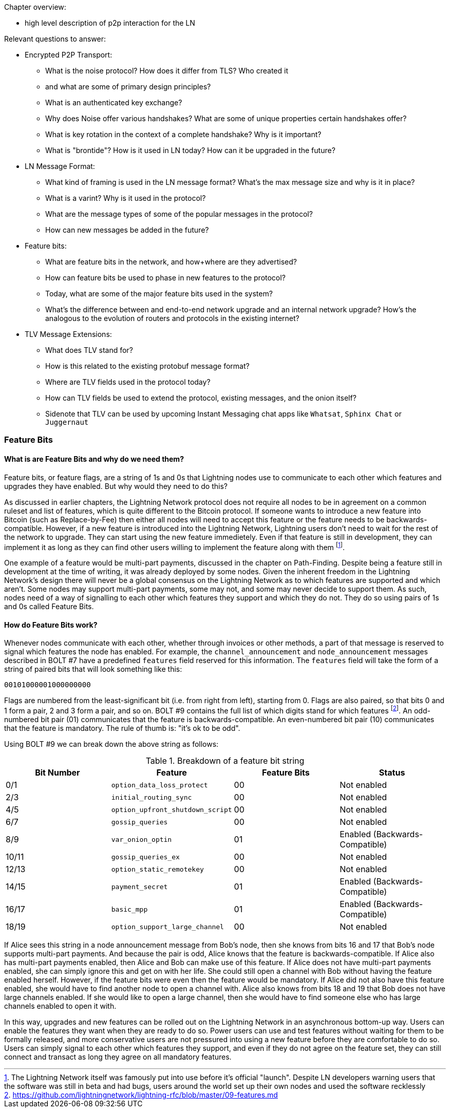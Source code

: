 Chapter overview:

  * high level description of p2p interaction for the LN

Relevant questions to answer:

  * Encrypted P2P Transport:
      - What is the noise protocol? How does it differ from TLS? Who created it

      - and what are some of primary design principles?

      - What is an authenticated key exchange?

      - Why does Noise offer various handshakes? What are some of unique properties certain handshakes offer?

      - What is key rotation in the context of a complete handshake? Why is it important?

      - What is "brontide"? How is it used in LN today? How can it be upgraded in the future?
  * LN Message Format:

      - What kind of framing is used in the LN message format? What's the max message size and why is it in place?

      - What is a varint? Why is it used in the protocol?

      - What are the message types of some of the popular messages in the protocol?

      - How can new messages be added in the future?
  * Feature bits:

      - What are feature bits in the network, and how+where are they advertised?

      - How can feature bits be used to phase in new features to the protocol?

      - Today, what are some of the major feature bits used in the system?

      - What's the difference between and end-to-end network upgrade and an internal network upgrade? How's the analogous to the evolution of routers and protocols in the existing internet?

  * TLV Message Extensions:

      - What does TLV stand for?

      - How is this related to the existing protobuf message format?

      - Where are TLV fields used in the protocol today?

      - How can TLV fields be used to extend the protocol, existing messages, and the onion itself?
      
      - Sidenote that TLV can be used by upcoming Instant Messaging chat apps like `Whatsat`, `Sphinx Chat` or `Juggernaut`


### Feature Bits

#### What is are Feature Bits and why do we need them?
 
Feature bits, or feature flags, are a string of 1s and 0s that Lightning nodes use to communicate to each other which features and upgrades they have enabled.
But why would they need to do this?

As discussed in earlier chapters, the Lightning Network protocol does not require all nodes to be in agreement on a common ruleset and list of features, which is quite different to the Bitcoin protocol.
If someone wants to introduce a new feature into Bitcoin (such as Replace-by-Fee) then either all nodes will need to accept this feature or the feature needs to be backwards-compatible.
However, if a new feature is introduced into the Lightning Network, Lightning users don't need to wait for the rest of the network to upgrade.
They can start using the new feature immedietely. 
Even if that feature is still in development, they can implement it as long as they can find other users willing to implement the feature along with them
footnote:[The Lightning Network itself was famously put into use before it's official "launch". Despite LN developers warning users that the software was still in beta and had bugs, users around the world set up their own nodes and used the software recklessly].

One example of a feature would be multi-part payments, discussed in the chapter on Path-Finding.
Despite being a feature still in development at the time of writing, it was already deployed by some nodes.
Given the inherent freedom in the Lightning Network's design there will never be a global consensus on the Lightning Network as to which features are supported and which aren't.
Some nodes may support multi-part payments, some may not, and some may never decide to support them.
As such, nodes need of a way of signalling to each other which features they support and which they do not.
They do so using pairs of 1s and 0s called Feature Bits.

#### How do Feature Bits work?

Whenever nodes communicate with each other, whether through invoices or other methods, a part of that message is reserved to signal which features the node has enabled.
For example, the `channel_announcement` and `node_announcement` messages described in BOLT #7 have a predefined `features` field reserved for this information.
The `features` field will take the form of a string of paired bits that will look something like this:

[feature-bits-example]
----
00101000001000000000
----

Flags are numbered from the least-significant bit (i.e. from right from left), starting from 0.
Flags are also paired, so that bits 0 and 1 form a pair, 2 and 3 form a pair, and so on.
BOLT #9 contains the full list of which digits stand for which features
footnote:[https://github.com/lightningnetwork/lightning-rfc/blob/master/09-features.md].
An odd-numbered bit pair (01) communicates that the feature is backwards-compatible.
An even-numbered bit pair (10) communicates that the feature is mandatory.
The rule of thumb is: "it's ok to be odd".

Using BOLT #9 we can break down the above string as follows:

[[feature-bits-breakdown]]
.Breakdown of a feature bit string
[options="header"]
|===
| Bit Number | Feature                          | Feature Bits | Status                         
| 0/1        | `option_data_loss_protect`       | 00     | Not enabled                    
| 2/3        | `initial_routing_sync`           | 00     | Not enabled                    
| 4/5        | `option_upfront_shutdown_script` | 00     | Not enabled                    
| 6/7        | `gossip_queries`                 | 00     | Not enabled                    
| 8/9        | `var_onion_optin`                | 01     | Enabled (Backwards-Compatible) 
| 10/11      | `gossip_queries_ex`              | 00     | Not enabled                    
| 12/13      | `option_static_remotekey`        | 00     | Not enabled                    
| 14/15      | `payment_secret`                 | 01     | Enabled (Backwards-Compatible) 
| 16/17      | `basic_mpp`                      | 01     | Enabled (Backwards-Compatible) 
| 18/19      | `option_support_large_channel`   | 00     | Not enabled                    
|===


If Alice sees this string in a node announcement message from Bob's node, then she knows from bits 16 and 17 that Bob's node supports multi-part payments.
And because the pair is odd, Alice knows that the feature is backwards-compatible.
If Alice also has multi-part payments enabled, then Alice and Bob can make use of this feature.
If Alice does not have multi-part payments enabled, she can simply ignore this and get on with her life.
She could still open a channel with Bob without having the feature enabled herself.
However, if the feature bits were even then the feature would be mandatory.
If Alice did not also have this feature enabled, she would have to find another node to open a channel with.
Alice also knows from bits 18 and 19 that Bob does not have large channels enabled.
If she would like to open a large channel, then she would have to find someone else who has large channels enabled to open it with.

In this way, upgrades and new features can be rolled out on the Lightning Network in an asynchronous bottom-up way.
Users can enable the features they want when they are ready to do so.
Power users can use and test features without waiting for them to be formally released, and more conservative users are not pressured into using a new feature before they are comfortable to do so.
Users can simply signal to each other which features they support, and even if they do not agree on the feature set, they can still connect and transact as long they agree on all mandatory features.

